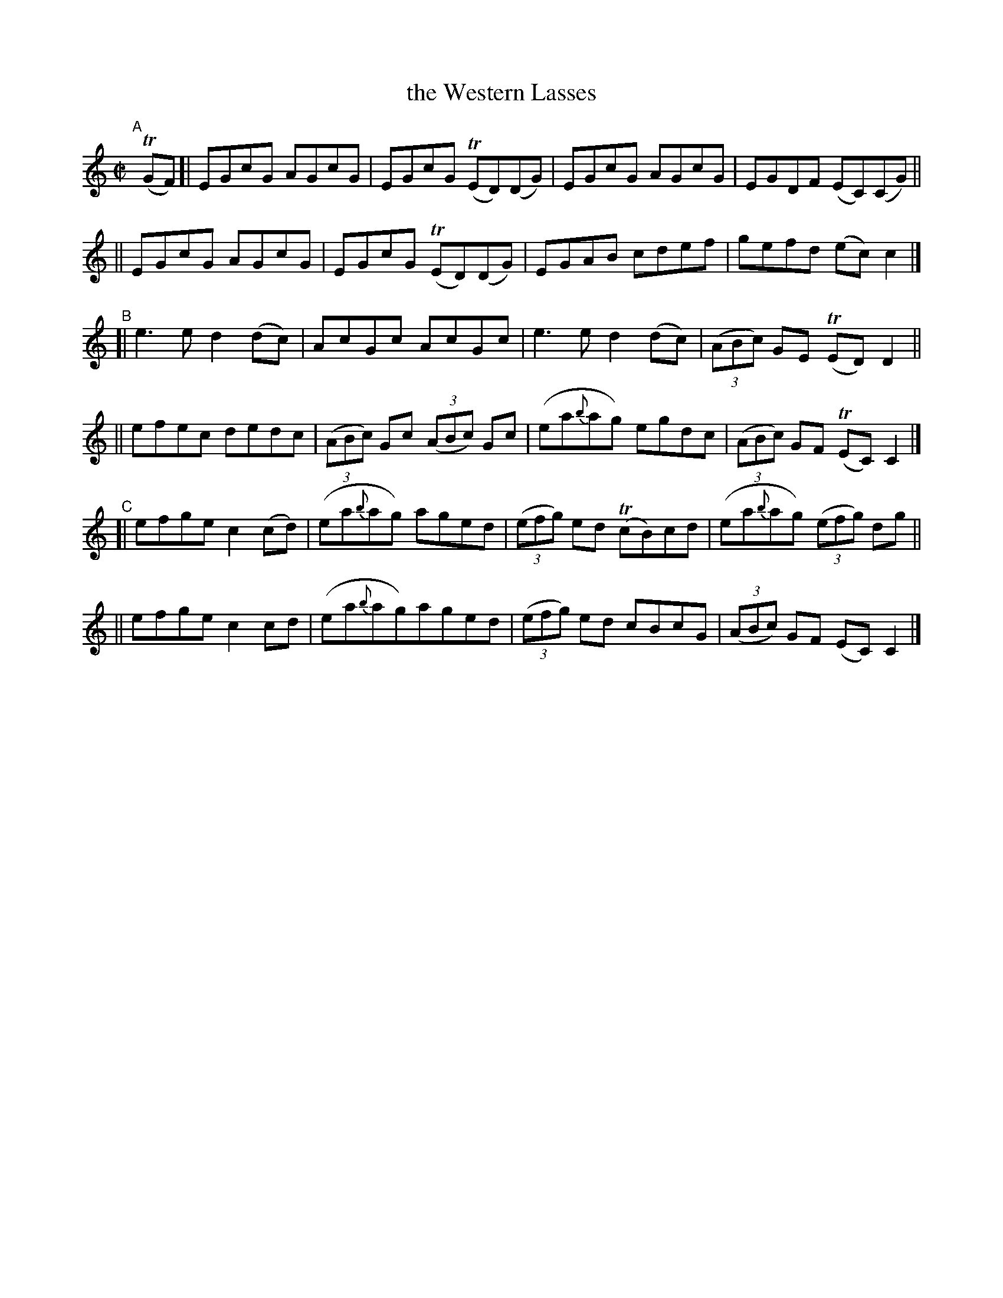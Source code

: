X: 765
T: the Western Lasses
R: reel
%S: s:6 b:24(4+4+4+4+4+4)
B: Francis O'Neill: "The Dance Music of Ireland" (1907) #765
Z: Frank Nordberg - http://www.musicaviva.com
F: http://www.musicaviva.com/abc/tunes/ireland/oneill-1001/0765/oneill-1001-0765-1.abc
%m: Tn = (3n/o/n/
M: C|
L: 1/8
K: C
"^A"[|] (TGF) \
[| EGcG AGcG | EGcG (TED)(DG) | EGcG AGcG | EGDF (EC)(CG) ||
|| EGcG AGcG | EGcG (TED)(DG) | EGAB cdef | gefd (ec)c2 |]
"^B"\
[| e3e d2(dc) | AcGc AcGc | e3e d2(dc) | (3(ABc) GE (TED)D2 ||
|| efec dedc | (3(ABc) Gc (3(ABc) Gc | (ea{b}ag) egdc | (3(ABc) GF (TEC)C2 |]
"^C"\
[| efge c2(cd) | (ea{b}ag) aged | (3(efg) ed (TcB)cd | (ea{b}ag) (3(efg) dg ||
|| efge c2cd | (ea{b}ag)aged | (3(efg) ed cBcG | (3(ABc) GF (EC)C2 |]
